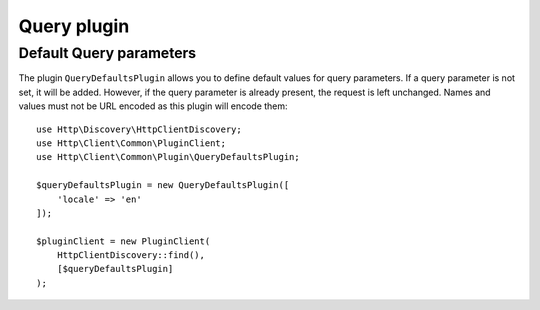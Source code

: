 Query plugin
============

Default Query parameters
------------------------

The plugin ``QueryDefaultsPlugin`` allows you to define default values for
query parameters. If a query parameter is not set, it will be added. However, if the query parameter
is already present, the request is left unchanged. Names and values must not be URL encoded as this
plugin will encode them::

    use Http\Discovery\HttpClientDiscovery;
    use Http\Client\Common\PluginClient;
    use Http\Client\Common\Plugin\QueryDefaultsPlugin;

    $queryDefaultsPlugin = new QueryDefaultsPlugin([
        'locale' => 'en'
    ]);

    $pluginClient = new PluginClient(
        HttpClientDiscovery::find(),
        [$queryDefaultsPlugin]
    );

